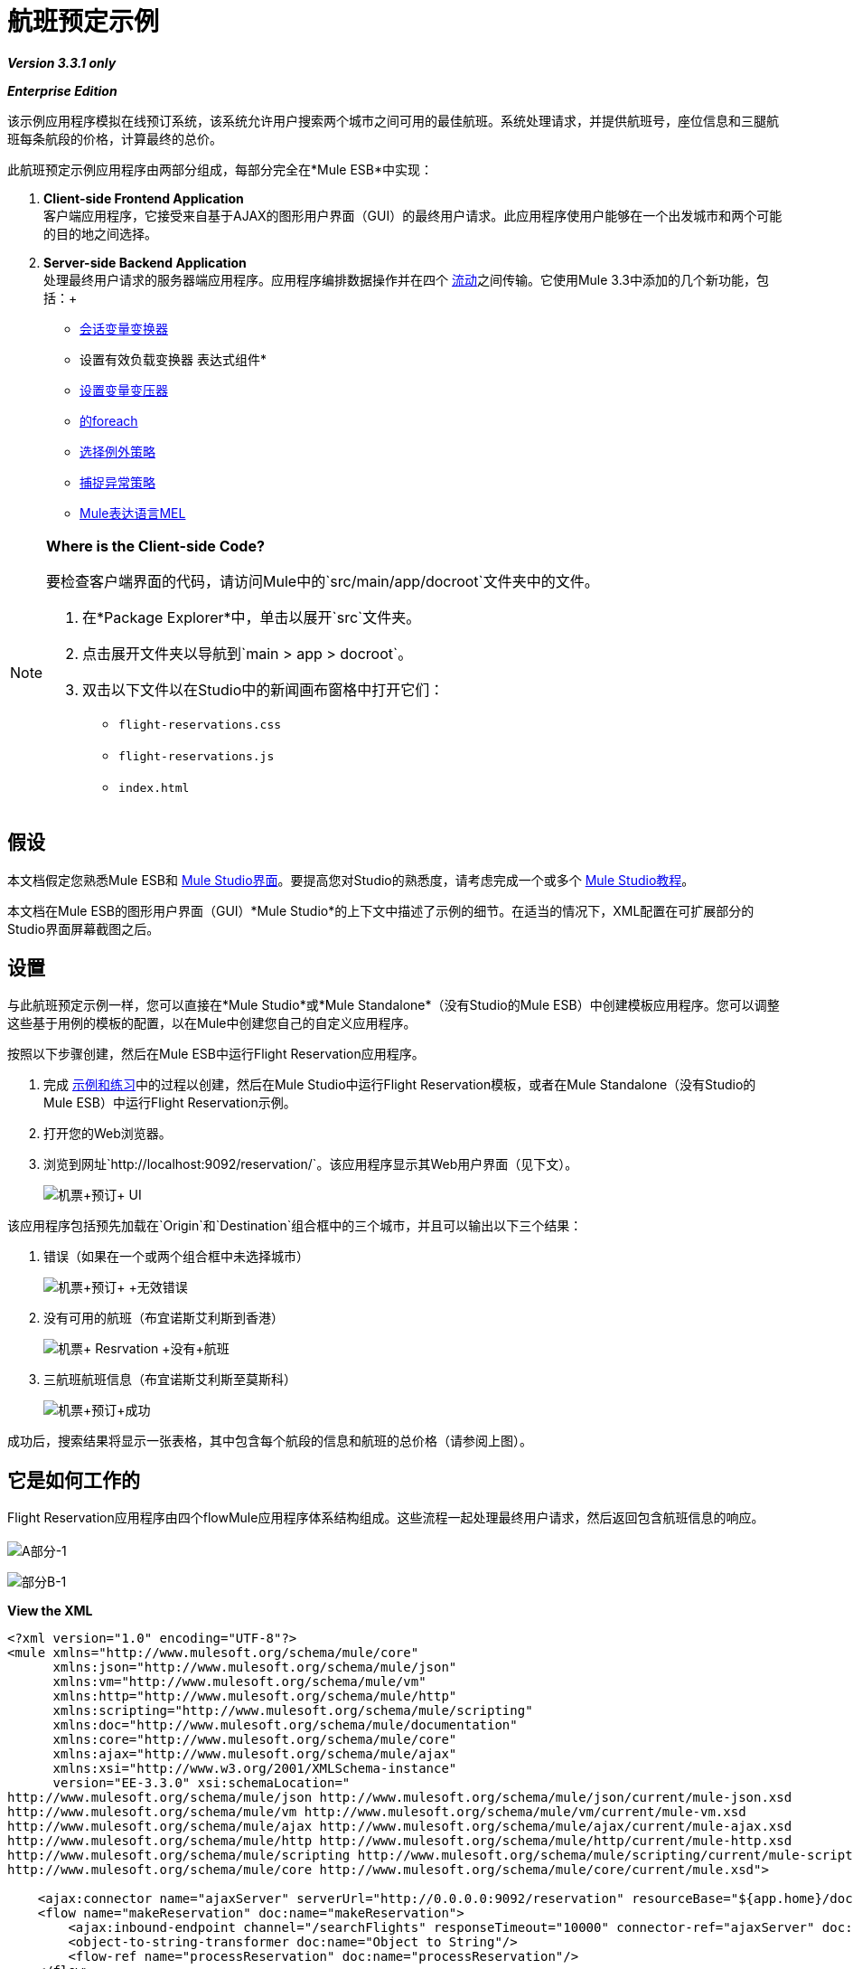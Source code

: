 = 航班预定示例

*_Version 3.3.1 only_*

*_Enterprise Edition_*

该示例应用程序模拟在线预订系统，该系统允许用户搜索两个城市之间可用的最佳航班。系统处理请求，并提供航班号，座位信息和三腿航班每条航段的价格，计算最终的总价。

此航班预定示例应用程序由两部分组成，每部分完全在*Mule ESB*中实现：

.  *Client-side Frontend Application* +
 客户端应用程序，它接受来自基于AJAX的图形用户界面（GUI）的最终用户请求。此应用程序使用户能够在一个出发城市和两个可能的目的地之间选择。
.  *Server-side Backend Application* +
 处理最终用户请求的服务器端应用程序。应用程序编排数据操作并在四个 link:/mule-user-guide/v/3.3/mule-application-architecture[流动]之间传输。它使用Mule 3.3中添加的几个新功能，包括：+
*  link:/mule-user-guide/v/3.3/session-variable-transformer-reference[会话变量变换器]
* 设置有效负载变换器
表达式组件* 
*  link:/mule-user-guide/v/3.3/variable-transformer-reference[设置变量变压器]
*  link:/mule-user-guide/v/3.3/foreach[的foreach]
*  link:/mule-user-guide/v/3.3/choice-exception-strategy[选择例外策略]
*  link:/mule-user-guide/v/3.3/catch-exception-strategy[捕捉异常策略]
*  link:/mule-user-guide/v/3.3/mule-expression-language-mel[Mule表达语言MEL]

[NOTE]
====
*Where is the Client-side Code?*

要检查客户端界面的代码，请访问Mule中的`src/main/app/docroot`文件夹中的文件。

. 在*Package Explorer*中，单击以展开`src`文件夹。
. 点击展开文件夹以导航到`main > app > docroot`。
. 双击以下文件以在Studio中的新闻画布窗格中打开它们：
*  `flight-reservations.css`
*  `flight-reservations.js`
*  `index.html`
====

== 假设

本文档假定您熟悉Mule ESB和 link:/mule-user-guide/v/3.3/mule-studio-essentials[Mule Studio界面]。要提高您对Studio的熟悉度，请考虑完成一个或多个 link:/mule-user-guide/v/3.3/mule-studio[Mule Studio教程]。

本文档在Mule ESB的图形用户界面（GUI）*Mule Studio*的上下文中描述了示例的细节。在适当的情况下，XML配置在可扩展部分的Studio界面屏幕截图之后。

== 设置

与此航班预定示例一样，您可以直接在*Mule Studio*或*Mule Standalone*（没有Studio的Mule ESB）中创建模板应用程序。您可以调整这些基于用例的模板的配置，以在Mule中创建您自己的自定义应用程序。

按照以下步骤创建，然后在Mule ESB中运行Flight Reservation应用程序。

. 完成 link:/mule-user-guide/v/3.3/mule-examples[示例和练习]中的过程以创建，然后在Mule Studio中运行Flight Reservation模板，或者在Mule Standalone（没有Studio的Mule ESB）中运行Flight Reservation示例。
. 打开您的Web浏览器。
. 浏览到网址`http://localhost:9092/reservation/`。该应用程序显示其Web用户界面（见下文）。
+
image:Flight+Reservation+UI.png[机票+预订+ UI]

该应用程序包括预先加载在`Origin`和`Destination`组合框中的三个城市，并且可以输出以下三个结果：

. 错误（如果在一个或两个组合框中未选择城市）
+
image:Flight+Reservation+Invalid+Error.png[机票+预订+ +无效错误]

. 没有可用的航班（布宜诺斯艾利斯到香港）
+
image:Flight+Resrvation+no+flights.png[机票+ Resrvation +没有+航班]

. 三航班航班信息（布宜诺斯艾利斯至莫斯科）
+
image:Flight+Reservation+success.png[机票+预订+成功]

成功后，搜索结果将显示一张表格，其中包含每个航段的信息和航班的总价格（请参阅上图）。

== 它是如何工作的

Flight Reservation应用程序由四个flowMule应用程序体系结构组成。这些流程一起处理最终用户请求，然后返回包含航班信息的响应。 +
 +
  image:partA-1.png[A部分-1] +


image:partB-1.png[部分B-1] +

*View the XML*

[source, xml, linenums]
----
<?xml version="1.0" encoding="UTF-8"?>
<mule xmlns="http://www.mulesoft.org/schema/mule/core"
      xmlns:json="http://www.mulesoft.org/schema/mule/json"
      xmlns:vm="http://www.mulesoft.org/schema/mule/vm"
      xmlns:http="http://www.mulesoft.org/schema/mule/http"
      xmlns:scripting="http://www.mulesoft.org/schema/mule/scripting"
      xmlns:doc="http://www.mulesoft.org/schema/mule/documentation"
      xmlns:core="http://www.mulesoft.org/schema/mule/core"
      xmlns:ajax="http://www.mulesoft.org/schema/mule/ajax"
      xmlns:xsi="http://www.w3.org/2001/XMLSchema-instance"
      version="EE-3.3.0" xsi:schemaLocation="
http://www.mulesoft.org/schema/mule/json http://www.mulesoft.org/schema/mule/json/current/mule-json.xsd
http://www.mulesoft.org/schema/mule/vm http://www.mulesoft.org/schema/mule/vm/current/mule-vm.xsd
http://www.mulesoft.org/schema/mule/ajax http://www.mulesoft.org/schema/mule/ajax/current/mule-ajax.xsd
http://www.mulesoft.org/schema/mule/http http://www.mulesoft.org/schema/mule/http/current/mule-http.xsd
http://www.mulesoft.org/schema/mule/scripting http://www.mulesoft.org/schema/mule/scripting/current/mule-scripting.xsd
http://www.mulesoft.org/schema/mule/core http://www.mulesoft.org/schema/mule/core/current/mule.xsd">
 
    <ajax:connector name="ajaxServer" serverUrl="http://0.0.0.0:9092/reservation" resourceBase="${app.home}/docroot" doc:name="Ajax"/>
    <flow name="makeReservation" doc:name="makeReservation">
        <ajax:inbound-endpoint channel="/searchFlights" responseTimeout="10000" connector-ref="ajaxServer" doc:name="Search Flights"/>
        <object-to-string-transformer doc:name="Object to String"/>
        <flow-ref name="processReservation" doc:name="processReservation"/>
    </flow>
    <flow name="processReservation" doc:name="processReservation">
        <json:json-to-object-transformer returnClass="org.mule.example.ReservationRequest" doc:name="JSON to ReservationRequest"/>
        <set-session-variable variableName="reservationRequest" value="#[payload]" doc:name="Save original request in Session"/>
        <set-payload value="#[new org.mule.example.ReservationResponse()]" doc:name="Set ReservationResponse payload"/>
        <expression-component doc:name="Add request flight to response">payload.setFlights(reservationRequest.flights)</expression-component>
        <set-variable variableName="totalPrice" value="#[0]" doc:name="Initialize totalPrice"/>
        <foreach collection="#[payload.flights]" doc:name="Foreach on flights">
            <logger message="Before throw exception" level="ERROR" doc:name="Logger"/>
            <scripting:transformer doc:name="Search flight availability">
                <scripting:script engine="Groovy">
                    <scripting:text><![CDATA[if (payload.flightNumber.endsWith('3'))
   throw new org.mule.example.FlightUnavailableException()
else
   payload]]></scripting:text>
                </scripting:script>
            </scripting:transformer>
            <vm:outbound-endpoint exchange-pattern="request-response" path="acquireSeatsInfoQueue" doc:name="Acquire Seats Info"/>
            <vm:outbound-endpoint exchange-pattern="request-response" path="acquireFlightPrice" doc:name="Acquire Flight Price"/>
            <set-variable variableName="totalPrice" value="#[totalPrice + payload.ticketPrice]" doc:name="Add price to totalPrice"/>
        </foreach>
        <expression-component doc:name="Add total price to reservation">payload.totalPrice = flowVars['totalPrice']</expression-component>
        <json:object-to-json-transformer doc:name="Object to JSON"/>
        <choice-exception-strategy doc:name="Choice Exception Strategy">
            <catch-exception-strategy when="#[exception.causedBy(org.mule.example.FlightUnavailableException)]" doc:name="Catch Exception Strategy">
                <logger message="In Catch Exception" level="ERROR" doc:name="Logger"/>
                <scripting:transformer doc:name="Add no availability error">
                    <scripting:script engine="Groovy">
                        <scripting:text><![CDATA[def payload = new org.mule.example.ReservationResponse()
payload.addError('There is no availability for the selected flight')
payload]]></scripting:text>
                    </scripting:script>
                </scripting:transformer>
                <json:object-to-json-transformer doc:name="Object to JSON"/>
            </catch-exception-strategy>
            <catch-exception-strategy doc:name="Catch Exception Strategy">
                <scripting:transformer doc:name="Add exception message">
                    <scripting:script engine="Groovy">
                        <scripting:text><![CDATA[def payload = new org.mule.example.ReservationResponse()
payload.addError("Error processing request")
payload]]></scripting:text>
                    </scripting:script>
                </scripting:transformer>
                <set-property propertyName="http.status" value="500" doc:name="Set http status 500"/>
                <json:object-to-json-transformer doc:name="Object to JSON"/>
            </catch-exception-strategy>
        </choice-exception-strategy>
    </flow>
    <flow name="acquireSeatsInfo" doc:name="acquireSeatsInfo">
        <vm:inbound-endpoint exchange-pattern="request-response" path="acquireSeatsInfoQueue" doc:name="acquireSeatsInfo"/>
        <scripting:component doc:name="Aquire seats info service">
            <scripting:script engine="Groovy">
                <scripting:text><![CDATA[if (payload.flightNumber.endsWith('2'))
   payload.seatInfo = '20A'
else
   throw new Exception()
payload]]></scripting:text>
            </scripting:script>
        </scripting:component>
        <catch-exception-strategy doc:name="Catch Exception Strategy">
            <expression-component doc:name="Add no seat info avaiable message">payload.seatInfo = 'No seat info available'</expression-component>
        </catch-exception-strategy>
    </flow>
    <flow name="acquireFlightPrice" doc:name="acquireFlightPrice">
        <vm:inbound-endpoint exchange-pattern="request-response" path="acquireFlightPrice" doc:name="acquireFlightPrice"/>
        <expression-component doc:name="acquireFlightPrice">payload.ticketPrice = Integer.valueOf(payload.flightNumber) * 2</expression-component>
    </flow>
</mule>
----

以下部分提供了航班预订系统在处理最终用户请求时的行动的逐流描述。

[TIP]
====
*For Mule Studio Users*

在Mule Studio中，双击 link:/mule-user-guide/v/3.3/studio-building-blocks[积木]打开其*Properties Panel*，然后检查其配置细节。或者，单击*Configuration XML*选项卡检查应用程序的XML配置文件。

image:config_tab.png[config_tab]
====

===  MakeReservation流

应用程序中的第一个流接收传入请求并将它们转发到下一个流*processReservation*流。

image:MakeReservation+Flow.png[MakeReservation +流量]

*View the XML*

[source, xml, linenums]
----
<ajax:connector name="ajaxServer" serverUrl="http://0.0.0.0:9092/reservation" resourceBase="${app.home}/docroot" doc:name="Ajax"/>
 
<flow name="makeReservation" doc:name="makeReservation">
    <ajax:inbound-endpoint channel="/searchFlights" responseTimeout="10000" connector-ref="ajaxServer" doc:name="Search Flights"/>
    <object-to-string-transformer doc:name="Object to String"/>
    <flow-ref name="processReservation" doc:name="processReservation"/>
</flow>
----

流中的第一个构建块是配置为侦听传入请求的 link:/mule-user-guide/v/3.3/ajax-endpoint-reference[AJAX入站端点]。端点引用在AJAX link:/mule-user-guide/v/3.3/understand-global-mule-elements[全球元素]中设置的配置值，该值定义监听端点的参数。

*What is an AJAX Global Element?*

[TIP]
====
AJAX link:/mule-user-guide/v/3.3/studio-building-blocks[积木]必须引用AJAX link:/mule-user-guide/v/3.3/understand-global-mule-elements[全球元素]。全局元素包含AJAX端点的基本配置，例如服务器URL和文档资源库。完成以下过程以查看Studio中的AJAX全局端点配置。

. 点击*Message Flow*标签右侧的*Global Elements*标签。
+
image:global.elements.tab.png[global.elements.tab]

. 点击*Global Configuration Elements*视图中的`ajaxServer`行，然后点击*Edit*。
+
image:global.element-edit.png[global.element编辑]

.  Studio显示AJAX全局元素的*Global Element Properties*窗口。
+
image:global.element-props.png[global.element道具]
====

AJAX Endpoint将数据转发给下一个Building Block，一个*Object to String*转换器，它将数据转换为可读的文本字符串。然后， link:/mule-user-guide/v/3.3/flow-ref-component-reference[流量参考组件]将数据转发到*ProcessReservation*流。这第二个流程包含应用程序的主要逻辑。

===  ProcessReservation流程

image:processflow1.png[processflow1]

image:processflow2.png[processflow2]

*View the XML*

[source, xml, linenums]
----
<json:json-to-object-transformer returnClass="org.mule.example.ReservationRequest" doc:name="JSON to ReservationRequest"/>
<set-session-variable variableName="reservationRequest" value="#[payload]" doc:name="Save original request in Session"/>
<set-payload value="#[new org.mule.example.ReservationResponse()]" doc:name="Set ReservationResponse payload"/>
<expression-component doc:name="Add request flight to response">payload.setFlights(reservationRequest.flights)</expression-component>
<set-variable variableName="totalPrice" value="#[0]" doc:name="Initialize totalPrice"/>
----

该流从前端Web应用程序接收JSON格式的请求。因此，*ProcessReservation*流程必须将JSON对象转换为应用程序的其余部分可以使用的Java对象。为此，此流程使用*JSON to Object Transformer*。

流中的第二个构建块 link:/mule-user-guide/v/3.3/session-variable-transformer-reference[会话变量变换器]将原始请求存储为变量。与在一个特定流程中保持活动状态的流量变量不同，会话变量保持活动状态并可供整个应用程序使用。在这个例子中，会话变量被称为`reservationRequest`。

然后，*Set Payload Transformer*创建一个名为`ReservationResponse`的响应，该响应由来自`reservationRequest`会话变量的信息填充。为了填充`reservationResponse`，Mule使用*Expression Component*。

接下来， link:/mule-user-guide/v/3.3/variable-transformer-reference[可变变压器]在消息上设置一个空的`totalPrice`变量。与使用会话变量变换器设置的变量不同，此变量仅在当前流程中有效。

====  FOREACH

link:/mule-user-guide/v/3.3/foreach[的foreach]范围将集合分解为元素，然后通过范围内定义的消息处理器对其进行迭代处理。 Mule从`#[payload.flights]`中提取集合，该集合包含航班段的信息（参见下图）。

image:foreach.png[的foreach]

*View the XML*

[source, xml, linenums]
----
<foreach collection="#[payload.flights]" doc:name="Foreach on flights">
            <logger message="Before throw exception" level="ERROR" doc:name="Logger"/>
            <scripting:transformer doc:name="Search flight availability">
                <scripting:script engine="Groovy">
                    <scripting:text><![CDATA[if (payload.flightNumber.endsWith('3'))
   throw new org.mule.example.FlightUnavailableException()
else
   payload]]></scripting:text>
                </scripting:script>
            </scripting:transformer>
            <vm:outbound-endpoint exchange-pattern="request-response" path="acquireSeatsInfoQueue" doc:name="Acquire Seats Info"/>
            <vm:outbound-endpoint exchange-pattern="request-response" path="acquireFlightPrice" doc:name="Acquire Flight Price"/>
            <set-variable variableName="totalPrice" value="#[totalPrice + payload.ticketPrice]" doc:name="Add price to totalPrice"/>
        </foreach>
----

Foreach范围`Search flight availability`中的*Groovy Transformer*调用Groovy脚本，该脚本检查航班段的可用性。对于此示例，如果航班号以`3`结尾，则脚本只会引发`FlightUnavailableException`。

如果该航段的可用性，Groovy转换器将有效载荷发送到下一个building block `Acquire Seats Info`。这是调用<<AcquireSeatsInfo Flow>>的 link:/mule-user-guide/v/3.3/vm-transport-reference[内存（VM）出站端点]（在Studio画布底部附近可见）。 *AcquireSeatsInfo*流程返回一个座位号或一条读取`No seat info available`的消息。

*How does this flow invoke another?*

[TIP]
====
link:/mule-user-guide/v/3.3/vm-transport-reference[在内存（VM）传输中]允许Mule应用程序使用Mule流之间的Java虚拟机内通信。

在这种情况下，`Acquire Seats Info`构造块是出站端点，配置为请求 - 响应传输，调用名为`acquireSeatsInfoQueue`的内存队列。

该队列在*acquireSeatsInfo*流的第一个构建块中定义，该流也是内存传输（在此情况下为入站端点）。
====

接下来，`Acquire Flight Price` building block调用*acquireFlightPrice*流程，该流程返回航班的价格。

Foreach范围中的最后一个构建块是一个**{{0}}**，它将航段的值设置为`totalPrice`变量中整个航班的价格。 （Mule在它进入Foreach范围之前在消息上设置一个空的`totalPrice`变量。）

在Foreach范围之后， link:/mule-user-guide/v/3.3/expression-transformer-reference[*表情转换器*]将最终价格添加到响应中。最后，Mule将响应转换回JSON以供客户端Web浏览器接口接收。

使用选择异常策略的==== 错误处理

为了处理*ProcessReservation*流程中的错误，Mule使用**{{0}}**。该异常策略根据每个异常的原因来路由消息。

image:choice_ES.png[choice_ES]

*View the XML*

[source, xml, linenums]
----
<choice-exception-strategy doc:name="Choice Exception Strategy">
    <catch-exception-strategy when="#[exception.causedBy(org.mule.example.FlightUnavailableException)]" doc:name="Catch Exception Strategy">
        <scripting:transformer doc:name="Add no availability error">
            <scripting:script engine="Groovy">
                <scripting:text><![CDATA[def payload = new org.mule.example.ReservationResponse()
payload.addError('There is no availability for the selected flight')
payload]]>      </scripting:text>
            </scripting:script>
        </scripting:transformer>
        <json:object-to-json-transformer doc:name="Object to JSON"/>
    </catch-exception-strategy>
    <catch-exception-strategy doc:name="Catch Exception Strategy">
        <scripting:transformer doc:name="Add exception message">
             <scripting:script engine="Groovy">
                 <scripting:text><![CDATA[def payload = new org.mule.example.ReservationResponse()
payload.addError("Error processing request")
payload]]>
                 </scripting:text>
             </scripting:script>
         </scripting:transformer>
         <set-property propertyName="http.status" value="500" doc:name="Set http status 500"/>
         <json:object-to-json-transformer doc:name="Object to JSON"/>
    </catch-exception-strategy>
</choice-exception-strategy>
----

选择异常策略中的第一个**{{0}}**使用 link:/mule-user-guide/v/3.3/mule-expression-language-mel[表达]处理所有`FlightUnavailableException`异常（请参阅下图）。发生此异常时，捕获异常策略会使用Groovy转换器生成一条错误消息，指出该航班缺乏可用性。 +
 +
  image:catch_ES.png[catch_ES]

第二个捕获异常策略处理所有其他异常。像第一个catch异常策略一样，它使用Groovy转换器生成错误消息，在这种情况下，`Error processing request.`接下来，它使用 link:/mule-user-guide/v/3.3/property-transformer-reference[物业变压器]将HTTP状态代码设置为`500: Internal Error`。最后，它将响应转换为客户端Web浏览器的JSON数据格式。

===  AcquireSeatsInfo Flow

由*ProcessReservation*流中的Foreach范围调用，此流为接收到的每个请求提供有效的响应。 +
 +
  image:Acquire+seat+info+flow.png[收购+座位+信息流+]

[%header,cols="1*a"]
|===
^ | *View the XML*
|
[source, xml, linenums]
----
<flow name="acquireSeatsInfo" doc:name="acquireSeatsInfo">
    <vm:inbound-endpoint exchange-pattern="request-response" path="acquireSeatsInfoQueue" doc:name="acquireSeatsInfo"/>
    <scripting:component doc:name="Aquire seats info service">
        <scripting:script engine="Groovy">
            <scripting:text><![CDATA[if (payload.flightNumber.endsWith('2'))
   payload.seatInfo = '20A'
else
   throw new Exception()
payload]]>
            </scripting:text>
        </scripting:script>
    </scripting:component>
    <catch-exception-strategy doc:name="Catch Exception Strategy">
        <expression-component doc:name="Add no seat info available message">payload.seatInfo = 'No seat info available'</expression-component>
    </catch-exception-strategy>
</flow>
----
|===

流程中的第一个构建块`AcquireSeatsInfo`是**In Memory (VM) Inbound Endpoint**。 *ProcessReservation*流中Foreach作用域中的`Acquire Seats Info`构建块调用此构建块。

下一个构建块**{{0}}**生成一个包含飞行座位信息的响应。就本例而言，如果航班号以`2`结尾，则它仅返回一个座位号;否则，它会抛出异常。

捕获异常策略处理在此流程中发生的任何异常。它使用*Expression Component*将消息添加到读取`No seat info available`的响应中。

=== 获取FlightPrice流量

由*ProcessReservation*流的Foreach范围中的`Acquire Flight Price`构造块调用，此流为接收到的每个请求提供有效的响应。

image:Acquire+price+info.png[收购+价格+信息]

[%header,cols="1*a"]
|===
^ | *View the XML*
|
[source, xml, linenums]
----
<flow name="acquireFlightPrice" doc:name="acquireFlightPrice">
    <vm:inbound-endpoint exchange-pattern="request-response" path="acquireFlightPrice" doc:name="acquireFlightPrice"/>
    <expression-component doc:name="acquireFlightPrice">payload.ticketPrice = Integer.valueOf(payload.flightNumber) * 2</expression-component>
</flow>
----
|===

该流程设定航班的价格。就本示例而言，它使用一个表达式组件，该组件仅将航班号乘以二，然后将此值返回给*ProcessReservation*流。
